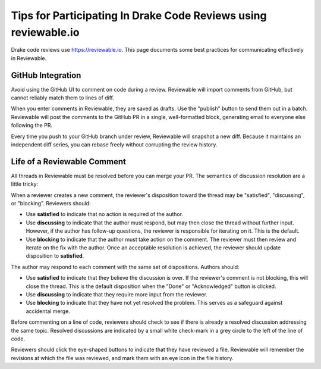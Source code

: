 ****************************************************************
Tips for Participating In Drake Code Reviews using reviewable.io
****************************************************************

Drake code reviews use https://reviewable.io. This page documents some
best practices for communicating effectively in Reviewable.

GitHub Integration
==================

Avoid using the GitHub UI to comment on code during a review. Reviewable will
import comments from GitHub, but cannot reliably match them to lines of diff.

When you enter comments in Reviewable, they are saved as drafts. Use the
"publish" button to send them out in a batch. Reviewable will post the
comments to the GitHub PR in a single, well-formatted block, generating email
to everyone else following the PR.

Every time you push to your GitHub branch under review, Reviewable will
snapshot a new diff. Because it maintains an independent diff series, you can
rebase freely without corrupting the review history.

Life of a Reviewable Comment
============================

All threads in Reviewable must be resolved before you can merge your PR. The
semantics of discussion resolution are a little tricky:

When a reviewer creates a new comment, the reviewer's disposition toward the
thread may be "satisfied", "discussing", or "blocking".  Reviewers should:

* Use **satisfied** to indicate that no action is required of the author.
* Use **discussing** to indicate that the author must respond, but may
  then close the thread without further input. However, if the author has
  follow-up questions, the reviewer is responsible for iterating on it.
  This is the default.
* Use **blocking** to indicate that the author must take action on the
  comment. The reviewer must then review and iterate on the fix with the
  author. Once an acceptable resolution is achieved, the reviewer should
  update disposition to **satisfied**.

The author may respond to each comment with the same set of dispositions.
Authors should:

* Use **satisfied** to indicate that they believe the discussion is over.
  If the reviewer's comment is not blocking, this will close the thread.
  This is the default disposition when the "Done" or "Acknowledged" button
  is clicked.
* Use **discussing** to indicate that they require more input from the
  reviewer.
* Use **blocking** to indicate that they have not yet resolved the problem.
  This serves as a safeguard against accidental merge.

Before commenting on a line of code, reviewers should check to see if there
is already a resolved discussion addressing the same topic. Resolved
discussions are indicated by a small white check-mark in a grey circle to
the left of the line of code.

Reviewers should click the eye-shaped buttons to indicate that they have
reviewed a file.  Reviewable will remember the revisions at which the file
was reviewed, and mark them with an eye icon in the file history.
